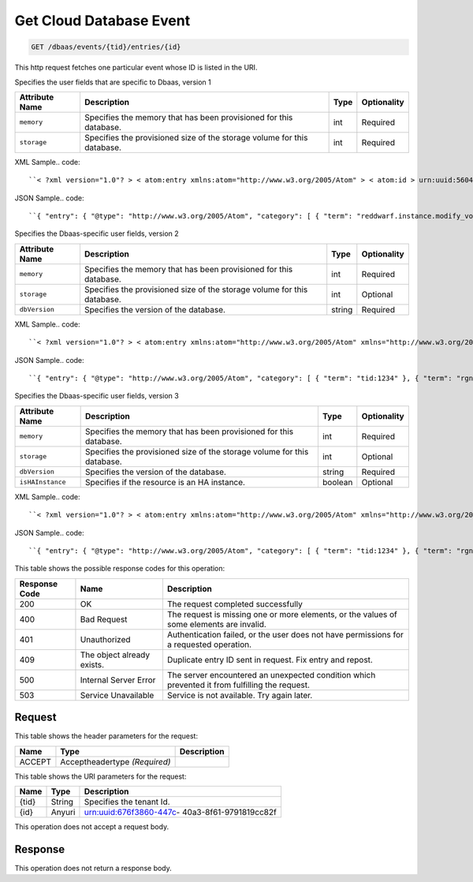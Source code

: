 
.. THIS OUTPUT IS GENERATED FROM THE WADL. DO NOT EDIT.

.. _get-get-cloud-database-event-dbaas-events-tid-entries-id:

Get Cloud Database Event
^^^^^^^^^^^^^^^^^^^^^^^^^^^^^^^^^^^^^^^^^^^^^^^^^^^^^^^^^^^^^^^^^^^^^^^^^^^^^^^^

.. code::

    GET /dbaas/events/{tid}/entries/{id}

This http request fetches one particular event whose ID is listed in the URI.

Specifies the user fields that are specific to Dbaas, version 1


+-------------------+-------------------+-------------------+------------------+
|Attribute Name     |Description        |Type               |Optionality       |
+===================+===================+===================+==================+
|``memory``         |Specifies the      |int                |Required          |
|                   |memory that has    |                   |                  |
|                   |been provisioned   |                   |                  |
|                   |for this database. |                   |                  |
+-------------------+-------------------+-------------------+------------------+
|``storage``        |Specifies the      |int                |Required          |
|                   |provisioned size   |                   |                  |
|                   |of the storage     |                   |                  |
|                   |volume for this    |                   |                  |
|                   |database.          |                   |                  |
+-------------------+-------------------+-------------------+------------------+
XML Sample.. code::

``< ?xml version="1.0"? > < atom:entry xmlns:atom="http://www.w3.org/2005/Atom" > < atom:id > urn:uuid:560490c6-6c63-11e1-adfe-27851d5aed13 < /atom:id > < atom:category term="tid:12334"/ > < atom:category term="rgn:DFW"/ > < atom:category term="dc:DFW1"/ > < atom:category term="rid:4a2b42f4-6c63-11e1-815b-7fcbcf67f549"/ > < atom:category term="clouddatabase.dbaas.mysql.usage"/ > < atom:category term="type:clouddatabase.dbaas.mysql.usage"/ > < atom:title type="text" > DBaas Usage < /atom:title > < atom:category term="reddwarf.instance.modify_volume"/ > < atom:content type="application/xml" > < event xmlns:dbaas="http://docs.rackspace.com/usage/dbaas" xmlns="http://docs.rackspace.com/core/event" dataCenter="DFW1" endTime="2012-03-12T15:51:11Z" environment="QA" id="560490c6-6c63-11e1-adfe-27851d5aed13" region="DFW" resourceId="4a2b42f4-6c63-11e1-815b-7fcbcf67f549" resourceName="MyDatabase" rootAction="reddwarf.instance.modify_volume" startTime="2012-03-12T11:51:11Z" tenantId="12334" type="USAGE" version="1" > < dbaas:product memory="16" resourceType="MYSQL" serviceCode="CloudDatabase" storage="64" version="1"/ > < /event > < /atom:content > < atom:link href="https://ord.feeds.api.rackspacecloud.com/dbaas/events/entries/urn:uuid:560490c6-6c63-11e1-adfe-27851d5aed13" rel="self"/ > < atom:updated > 2013-03-01T19:42:35.507Z < /atom:updated > < atom:published > 2013-03-01T19:42:35.507Z < /atom:published > < /atom:entry >`` 




JSON Sample.. code::

``{ "entry": { "@type": "http://www.w3.org/2005/Atom", "category": [ { "term": "reddwarf.instance.modify_volume" } ], "content": { "event": { "@type": "http://docs.rackspace.com/core/event", "dataCenter": "DFW1", "endTime": "2012-03-12T15:51:11Z", "environment": "QA", "id": "560490c6-6c63-11e1-adfe-27851d5aed13", "product": { "@type": "http://docs.rackspace.com/usage/dbaas", "memory": 16, "resourceType": "MYSQL", "serviceCode": "CloudDatabase", "storage": 64, "version": "1" }, "region": "DFW", "resourceId": "4a2b42f4-6c63-11e1-815b-7fcbcf67f549", "resourceName": "MyDatabase", "rootAction": "reddwarf.instance.modify_volume", "startTime": "2012-03-12T11:51:11Z", "tenantId": "12334", "type": "USAGE", "version": "1" } }, "id": "urn:uuid:560490c6-6c63-11e1-adfe-27851d5aed13", "link": [ { "href": "https://ord.feeds.api.rackspacecloud.com/dbaas/events/entries/urn:uuid:560490c6-6c63-11e1-adfe-27851d5aed13", "rel": "self" } ], "published": "2013-03-01T19:42:35.507Z", "title": { "@text": "DBaas Usage", "type": "text" }, "updated": "2013-03-01T19:42:35.507Z" } }`` 




Specifies the Dbaas-specific user fields, version 2


+-------------------+-------------------+-------------------+------------------+
|Attribute Name     |Description        |Type               |Optionality       |
+===================+===================+===================+==================+
|``memory``         |Specifies the      |int                |Required          |
|                   |memory that has    |                   |                  |
|                   |been provisioned   |                   |                  |
|                   |for this database. |                   |                  |
+-------------------+-------------------+-------------------+------------------+
|``storage``        |Specifies the      |int                |Optional          |
|                   |provisioned size   |                   |                  |
|                   |of the storage     |                   |                  |
|                   |volume for this    |                   |                  |
|                   |database.          |                   |                  |
+-------------------+-------------------+-------------------+------------------+
|``dbVersion``      |Specifies the      |string             |Required          |
|                   |version of the     |                   |                  |
|                   |database.          |                   |                  |
+-------------------+-------------------+-------------------+------------------+
XML Sample.. code::

``< ?xml version="1.0"? > < atom:entry xmlns:atom="http://www.w3.org/2005/Atom" xmlns="http://www.w3.org/2001/XMLSchema" > < atom:id > urn:uuid:e53d007a-fc23-11e1-975c-cfa6b29bb814 < /atom:id > < atom:category term="tid:1234"/ > < atom:category term="rgn:DFW"/ > < atom:category term="dc:DFW1"/ > < atom:category term="rid:4a2b42f4-6c63-11e1-815b-7fcbcf67f549"/ > < atom:category term="clouddatabase.dbaas.mysql.usage"/ > < atom:category term="type:clouddatabase.dbaas.mysql.usage"/ > < atom:title > CloudDatabase < /atom:title > < atom:content type="application/xml" > < event xmlns:sample="http://docs.rackspace.com/usage/dbaas" xmlns="http://docs.rackspace.com/core/event" id="e53d007a-fc23-11e1-975c-cfa6b29bb814" version="2" resourceId="4a2b42f4-6c63-11e1-815b-7fcbcf67f549" tenantId="1234" startTime="2013-03-15T11:51:11Z" endTime="2013-03-16T00:00:00Z" type="USAGE" dataCenter="DFW1" region="DFW" > < sample:product serviceCode="CloudDatabase" version="2" resourceType="MYSQL" memory="0" storage="64" dbVersion="sampleString"/ > < /event > < /atom:content > < atom:link href="https://ord.feeds.api.rackspacecloud.com/dbaas/events/entries/urn:uuid:e53d007a-fc23-11e1-975c-cfa6b29bb814" rel="self"/ > < atom:updated > 2013-03-01T19:42:35.507Z < /atom:updated > < atom:published > 2013-03-01T19:42:35.507 < /atom:published > < /atom:entry >`` 




JSON Sample.. code::

``{ "entry": { "@type": "http://www.w3.org/2005/Atom", "category": [ { "term": "tid:1234" }, { "term": "rgn:DFW" }, { "term": "dc:DFW1" }, { "term": "rid:4a2b42f4-6c63-11e1-815b-7fcbcf67f549" }, { "term": "clouddatabase.dbaas.mysql.usage" }, { "term": "type:clouddatabase.dbaas.mysql.usage" } ], "link": [ { "href": "https://ord.feeds.api.rackspacecloud.com/dbaas/events/entries/urn:uuid:e53d007a-fc23-11e1-975c-cfa6b29bb814", "rel": "self" } ], "id": "urn:uuid:e53d007a-fc23-11e1-975c-cfa6b29bb814", "title": "CloudDatabase", "content": { "event": { "@type": "http://docs.rackspace.com/core/event", "id": "e53d007a-fc23-11e1-975c-cfa6b29bb814", "version": "2", "resourceId": "4a2b42f4-6c63-11e1-815b-7fcbcf67f549", "tenantId": "1234", "startTime": "2013-03-15T11:51:11Z", "endTime": "2013-03-16T00:00:00Z", "type": "USAGE", "dataCenter": "DFW1", "region": "DFW", "product": { "@type": "http://docs.rackspace.com/usage/dbaas", "serviceCode": "CloudDatabase", "version": "2", "resourceType": "MYSQL", "memory": 0, "storage":64, "dbVersion": "sampleString" } } }, "updated": "2013-03-01T19:42:35.507Z", "published": "2013-03-01T19:42:35.507" } }`` 




Specifies the Dbaas-specific user fields, version 3


+-------------------+-------------------+-------------------+------------------+
|Attribute Name     |Description        |Type               |Optionality       |
+===================+===================+===================+==================+
|``memory``         |Specifies the      |int                |Required          |
|                   |memory that has    |                   |                  |
|                   |been provisioned   |                   |                  |
|                   |for this database. |                   |                  |
+-------------------+-------------------+-------------------+------------------+
|``storage``        |Specifies the      |int                |Optional          |
|                   |provisioned size   |                   |                  |
|                   |of the storage     |                   |                  |
|                   |volume for this    |                   |                  |
|                   |database.          |                   |                  |
+-------------------+-------------------+-------------------+------------------+
|``dbVersion``      |Specifies the      |string             |Required          |
|                   |version of the     |                   |                  |
|                   |database.          |                   |                  |
+-------------------+-------------------+-------------------+------------------+
|``isHAInstance``   |Specifies if the   |boolean            |Optional          |
|                   |resource is an HA  |                   |                  |
|                   |instance.          |                   |                  |
+-------------------+-------------------+-------------------+------------------+
XML Sample.. code::

``< ?xml version="1.0"? > < atom:entry xmlns:atom="http://www.w3.org/2005/Atom" xmlns="http://www.w3.org/2001/XMLSchema" > < atom:id > urn:uuid:e53d007a-fc23-11e1-975c-cfa6b29bb814 < /atom:id > < atom:category term="tid:1234"/ > < atom:category term="rgn:DFW"/ > < atom:category term="dc:DFW1"/ > < atom:category term="rid:4a2b42f4-6c63-11e1-815b-7fcbcf67f549"/ > < atom:category term="clouddatabase.dbaas.mysql.usage"/ > < atom:category term="type:clouddatabase.dbaas.mysql.usage"/ > < atom:title > CloudDatabase < /atom:title > < atom:content type="application/xml" > < event xmlns:sample="http://docs.rackspace.com/usage/dbaas" xmlns="http://docs.rackspace.com/core/event" id="e53d007a-fc23-11e1-975c-cfa6b29bb814" version="2" resourceId="4a2b42f4-6c63-11e1-815b-7fcbcf67f549" tenantId="1234" startTime="2013-03-15T11:51:11Z" endTime="2013-03-16T00:00:00Z" type="USAGE" dataCenter="DFW1" region="DFW" > < sample:product serviceCode="CloudDatabase" version="3" resourceType="MYSQL" memory="0" storage="64" isHAInstance="true" dbVersion="sampleString"/ > < /event > < /atom:content > < atom:link href="https://ord.feeds.api.rackspacecloud.com/dbaas/events/entries/urn:uuid:e53d007a-fc23-11e1-975c-cfa6b29bb814" rel="self"/ > < atom:updated > 2013-03-01T19:42:35.507Z < /atom:updated > < atom:published > 2013-03-01T19:42:35.507 < /atom:published > < /atom:entry >`` 




JSON Sample.. code::

``{ "entry": { "@type": "http://www.w3.org/2005/Atom", "category": [ { "term": "tid:1234" }, { "term": "rgn:DFW" }, { "term": "dc:DFW1" }, { "term": "rid:4a2b42f4-6c63-11e1-815b-7fcbcf67f549" }, { "term": "clouddatabase.dbaas.mysql.usage" }, { "term": "type:clouddatabase.dbaas.mysql.usage" } ], "link": [ { "href": "https://ord.feeds.api.rackspacecloud.com/dbaas/events/entries/urn:uuid:e53d007a-fc23-11e1-975c-cfa6b29bb814", "rel": "self" } ], "id": "urn:uuid:e53d007a-fc23-11e1-975c-cfa6b29bb814", "title": "CloudDatabase", "content": { "event": { "@type": "http://docs.rackspace.com/core/event", "id": "e53d007a-fc23-11e1-975c-cfa6b29bb814", "version": "2", "resourceId": "4a2b42f4-6c63-11e1-815b-7fcbcf67f549", "tenantId": "1234", "startTime": "2013-03-15T11:51:11Z", "endTime": "2013-03-16T00:00:00Z", "type": "USAGE", "dataCenter": "DFW1", "region": "DFW", "product": { "@type": "http://docs.rackspace.com/usage/dbaas", "serviceCode": "CloudDatabase", "version": "3", "resourceType": "MYSQL", "storage":64, "isHAInstance": true, "memory": 0, "dbVersion": "sampleString" } } }, "updated": "2013-03-01T19:42:35.507Z", "published": "2013-03-01T19:42:35.507" } }`` 






This table shows the possible response codes for this operation:


+--------------------------+-------------------------+-------------------------+
|Response Code             |Name                     |Description              |
+==========================+=========================+=========================+
|200                       |OK                       |The request completed    |
|                          |                         |successfully             |
+--------------------------+-------------------------+-------------------------+
|400                       |Bad Request              |The request is missing   |
|                          |                         |one or more elements, or |
|                          |                         |the values of some       |
|                          |                         |elements are invalid.    |
+--------------------------+-------------------------+-------------------------+
|401                       |Unauthorized             |Authentication failed,   |
|                          |                         |or the user does not     |
|                          |                         |have permissions for a   |
|                          |                         |requested operation.     |
+--------------------------+-------------------------+-------------------------+
|409                       |The object already       |Duplicate entry ID sent  |
|                          |exists.                  |in request. Fix entry    |
|                          |                         |and repost.              |
+--------------------------+-------------------------+-------------------------+
|500                       |Internal Server Error    |The server encountered   |
|                          |                         |an unexpected condition  |
|                          |                         |which prevented it from  |
|                          |                         |fulfilling the request.  |
+--------------------------+-------------------------+-------------------------+
|503                       |Service Unavailable      |Service is not           |
|                          |                         |available. Try again     |
|                          |                         |later.                   |
+--------------------------+-------------------------+-------------------------+


Request
""""""""""""""""


This table shows the header parameters for the request:

+--------------------------+-------------------------+-------------------------+
|Name                      |Type                     |Description              |
+==========================+=========================+=========================+
|ACCEPT                    |Acceptheadertype         |                         |
|                          |*(Required)*             |                         |
+--------------------------+-------------------------+-------------------------+




This table shows the URI parameters for the request:

+--------------------------+-------------------------+-------------------------+
|Name                      |Type                     |Description              |
+==========================+=========================+=========================+
|{tid}                     |String                   |Specifies the tenant Id. |
+--------------------------+-------------------------+-------------------------+
|{id}                      |Anyuri                   |urn:uuid:676f3860-447c-  |
|                          |                         |40a3-8f61-9791819cc82f   |
+--------------------------+-------------------------+-------------------------+





This operation does not accept a request body.




Response
""""""""""""""""






This operation does not return a response body.




